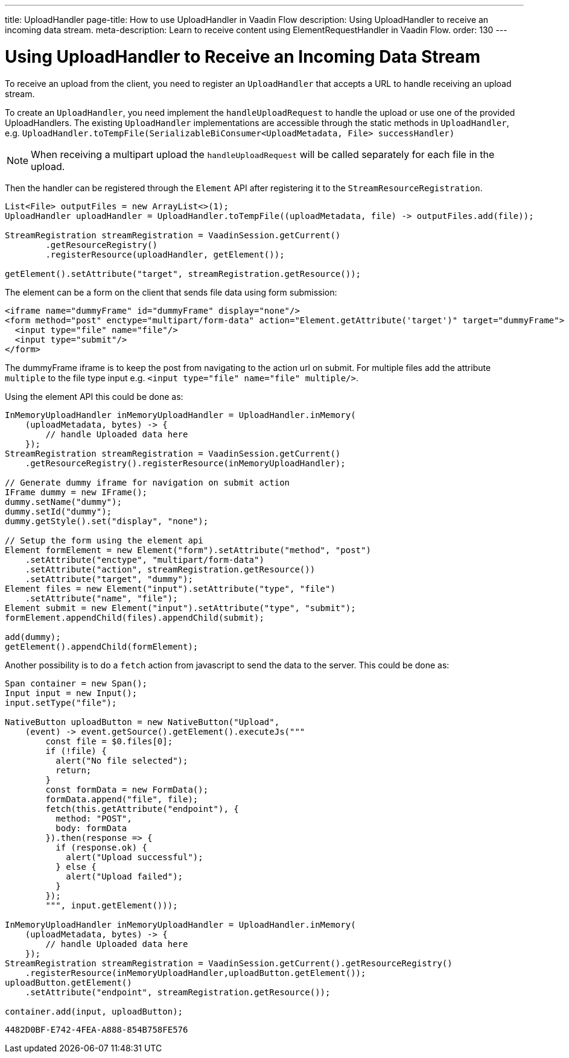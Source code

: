 ---
title: UploadHandler
page-title: How to use UploadHandler in Vaadin Flow
description: Using UploadHandler to receive an incoming data stream.
meta-description: Learn to receive content using ElementRequestHandler in Vaadin Flow.
order: 130
---


= Using UploadHandler to Receive an Incoming Data Stream

To receive an upload from the client, you need to register an [classname]`UploadHandler` that accepts a URL to handle receiving an upload stream.

To create an [classname]`UploadHandler`, you need implement the [methodname]`handleUploadRequest` to handle the upload or use one of the provided UploadHandlers.
The existing [classname]`UploadHandler` implementations are accessible through the static methods in [classname]`UploadHandler`, e.g. `UploadHandler.toTempFile(SerializableBiConsumer<UploadMetadata, File> successHandler)`

[NOTE]
When receiving a multipart upload the [methodname]`handleUploadRequest` will be called separately for each file in the upload.

Then the handler can be registered through the [classname]`Element` API after registering it to the [classname]`StreamResourceRegistration`.

[source,java]
----
List<File> outputFiles = new ArrayList<>(1);
UploadHandler uploadHandler = UploadHandler.toTempFile((uploadMetadata, file) -> outputFiles.add(file));

StreamRegistration streamRegistration = VaadinSession.getCurrent()
        .getResourceRegistry()
        .registerResource(uploadHandler, getElement());

getElement().setAttribute("target", streamRegistration.getResource());
----

The element can be a form on the client that sends file data using form submission:

[source,html]
----
<iframe name="dummyFrame" id="dummyFrame" display="none"/>
<form method="post" enctype="multipart/form-data" action="Element.getAttribute('target')" target="dummyFrame">
  <input type="file" name="file"/>
  <input type="submit"/>
</form>
----

The dummyFrame iframe is to keep the post from navigating to the action url on submit.
For multiple files add the attribute `multiple` to the file type input e.g. `<input type="file" name="file" multiple/>`.

Using the element API this could be done as:

[source,java]
----
InMemoryUploadHandler inMemoryUploadHandler = UploadHandler.inMemory(
    (uploadMetadata, bytes) -> {
        // handle Uploaded data here
    });
StreamRegistration streamRegistration = VaadinSession.getCurrent()
    .getResourceRegistry().registerResource(inMemoryUploadHandler);

// Generate dummy iframe for navigation on submit action
IFrame dummy = new IFrame();
dummy.setName("dummy");
dummy.setId("dummy");
dummy.getStyle().set("display", "none");

// Setup the form using the element api
Element formElement = new Element("form").setAttribute("method", "post")
    .setAttribute("enctype", "multipart/form-data")
    .setAttribute("action", streamRegistration.getResource())
    .setAttribute("target", "dummy");
Element files = new Element("input").setAttribute("type", "file")
    .setAttribute("name", "file");
Element submit = new Element("input").setAttribute("type", "submit");
formElement.appendChild(files).appendChild(submit);

add(dummy);
getElement().appendChild(formElement);
----

Another possibility is to do a `fetch` action from javascript to send the data to the server.
This could be done as:

[source,java]
----
Span container = new Span();
Input input = new Input();
input.setType("file");

NativeButton uploadButton = new NativeButton("Upload",
    (event) -> event.getSource().getElement().executeJs("""
        const file = $0.files[0];
        if (!file) {
          alert("No file selected");
          return;
        }
        const formData = new FormData();
        formData.append("file", file);
        fetch(this.getAttribute("endpoint"), {
          method: "POST",
          body: formData
        }).then(response => {
          if (response.ok) {
            alert("Upload successful");
          } else {
            alert("Upload failed");
          }
        });
        """, input.getElement()));

InMemoryUploadHandler inMemoryUploadHandler = UploadHandler.inMemory(
    (uploadMetadata, bytes) -> {
        // handle Uploaded data here
    });
StreamRegistration streamRegistration = VaadinSession.getCurrent().getResourceRegistry()
    .registerResource(inMemoryUploadHandler,uploadButton.getElement());
uploadButton.getElement()
    .setAttribute("endpoint", streamRegistration.getResource());

container.add(input, uploadButton);
----


[discussion-id]`4482D0BF-E742-4FEA-A888-854B758FE576`
